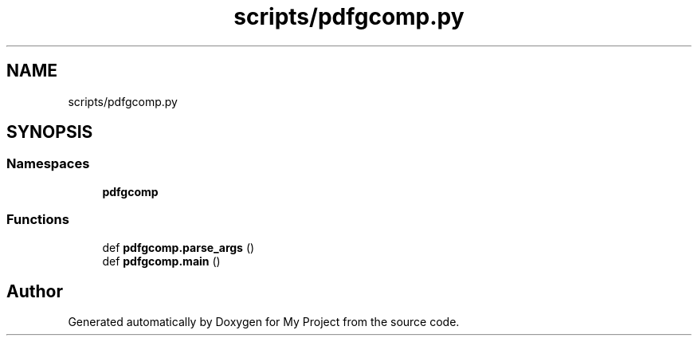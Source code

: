 .TH "scripts/pdfgcomp.py" 3 "Sun Jul 12 2020" "My Project" \" -*- nroff -*-
.ad l
.nh
.SH NAME
scripts/pdfgcomp.py
.SH SYNOPSIS
.br
.PP
.SS "Namespaces"

.in +1c
.ti -1c
.RI " \fBpdfgcomp\fP"
.br
.in -1c
.SS "Functions"

.in +1c
.ti -1c
.RI "def \fBpdfgcomp\&.parse_args\fP ()"
.br
.ti -1c
.RI "def \fBpdfgcomp\&.main\fP ()"
.br
.in -1c
.SH "Author"
.PP 
Generated automatically by Doxygen for My Project from the source code\&.
